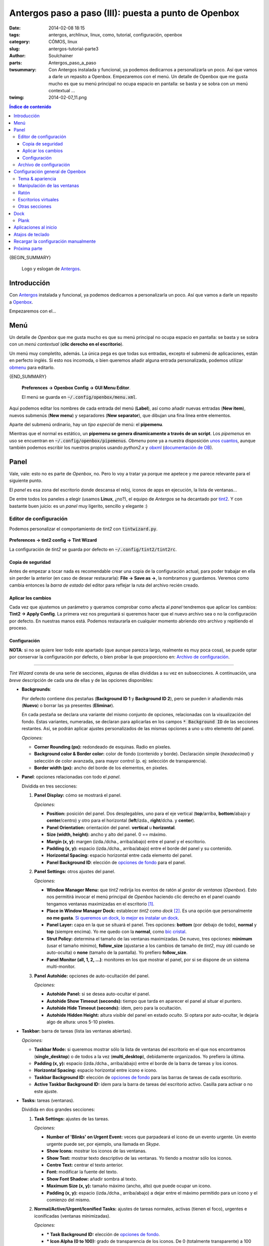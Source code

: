 Antergos paso a paso (III): puesta a punto de Openbox
#####################################################
:date: 2014-02-08 18:15
:tags: antergos, archlinux, linux, como, tutorial, configuración, openbox
:category: CÓMOS, linux
:slug: antergos-tutorial-parte3
:author: Soulchainer
:parts:  Antergos_paso_a_paso
:twsummary: Con Antergos instalada y funcional, ya podemos dedicarnos a
            personalizarla un poco. Así que vamos a darle un repasito a Openbox.
            Empezaremos con el menú.
            Un detalle de Openbox que me gusta mucho es que su menú principal
            no ocupa espacio en pantalla: se basta y se sobra con un menú
            contextual ...
:twimg: 2014-02-07_11.png

.. contents:: **Índice de contenido**
..


{BEGIN_SUMMARY}

.. figure:: {filename}/images/2014/01/2014-01-21_00.png
    :alt: Logo y eslogan de Antergos.

    Logo y eslogan de `Antergos`_.

*************
Introducción
*************

Con `Antergos`_ instalada y funcional, ya podemos dedicarnos a personalizarla
un poco. Así que vamos a darle un repasito a `Openbox`_.

Empezaremos con el...

*****
Menú
*****

Un detalle de *Openbox* que me gusta mucho es que su menú principal no ocupa
espacio en pantalla: se basta y se sobra con un *menú contextual* (**clic
derecho en el escritorio**).

Un menú muy completito, además. La única pega es que todas sus entradas,
excepto el submenú de aplicaciones, están en perfecto inglés. Si esto nos
incomoda, o bien queremos añadir alguna entrada personalizada, podemos utilizar
`obmenu`_ para editarlo.

{END_SUMMARY}

.. figure:: {filename}/images/2014/02/2014-02-07_01.png
    :alt: Obmenu, editor gráfico del menú de Openbox.

    **Preferences → Openbox Config → GUI Menu Editor**.

    El menú se guarda en :code:`~/.config/openbox/menu.xml`.

Aquí podemos editar los nombres de cada entrada del menú (**Label**), así como
añadir nuevas entradas (**New item**), nuevos submenús (**New menu**) y
separadores (**New separator**), que dibujan una fina línea entre elementos.

Aparte del submenú ordinario, hay un *tipo especial* de menú: el **pipemenu**.

Mientras que el normal es estático, un
**pipemenu se genera dinamicamente a través de un script**. Los *pipemenus* en
uso se encuentran en :code:`~/.config/openbox/pipemenus`. *Obmenu* pone ya a
nuestra disposición `unos cuantos`_, aunque también podemos escribir los
nuestros propios usando *python2.x* y `obxml`_ (`documentación de OB`_).

*****
Panel
*****

Vale, vale: esto no es parte de *Openbox*, no. Pero lo voy a tratar ya porque
me apetece y me parece relevante para el siguiente punto.

El *panel* es esa zona del escritorio donde descansa el reloj, iconos de apps
en ejecución, la lista de ventanas...

De entre todos los paneles a elegir (usamos **Linux**, ¿no?), el equipo de
*Antergos* se ha decantado por `tint2`_. Y con bastante buen juicio: es un
*panel* muy ligerito, sencillo y elegante :)

Editor de configuración
========================

Podemos personalizar el comportamiento de *tint2* con :code:`tintwizard.py`.

.. figure:: {filename}/images/2014/02/2014-02-07_02.png
    :alt: Tint Wizard, editor de configuración de tint2
    :align: center

    **Preferences → tint2 config → Tint Wizard**

    La configuración de *tint2* se guarda por defecto en
    :code:`~/.config/tint2/tint2rc`.

Copia de seguridad
------------------
Antes de empezar a tocar nada es recomendable crear una copia de la
configuración actual, para poder trabajar en ella sin perder la anterior (en
caso de desear restaurarla): **File → Save as →**, la nombramos y guardamos.
Veremos como cambia entonces la *barra de estado* del editor para reflejar la
ruta del archivo recién creado.

Aplicar los cambios
-------------------

Cada vez que ajustemos un parámetro y queramos comprobar como afecta al *panel*
tendremos que aplicar los cambios: **Tint2 → Apply Config**. La primera vez
nos preguntará si queremos hacer que el nuevo archivo sea o no la configuración
por defecto. En nuestras manos está. Podemos restaurarla en cualquier momento
abriendo otro archivo y repitiendo el proceso.

Configuración
-------------

**NOTA**: si no se quiere leer todo este apartado (que aunque parezca largo,
realmente es muy poca cosa), se puede optar por conservar la configuración por
defecto, o bien probar la que proporciono en: `Archivo de configuración`_.

----

*Tint Wizard* consta de una serie de secciones, algunas de ellas divididas a su
vez en subsecciones. A continuación, una *breve* descripción de cada una de
ellas y de las opciones disponibles:

* **Backgrounds**:

  Por defecto contiene dos pestañas
  (**Background ID 1** y **Background ID 2**), pero se pueden ir añadiendo más
  (**Nuevo**) o borrar las ya presentes (**Eliminar**).

  En cada pestaña se declara una variante del mismo conjunto de opciones,
  relacionadas con la visualización del fondo. Estas variantes, numeradas, se
  declaran para aplicarlas en los campos :code:`* Background ID` de las
  secciones restantes. Así, se podrán aplicar ajustes personalizados de las
  mismas opciones a uno u otro elemento del panel.

  .. _opciones de fondo:

  *Opciones:*

  * **Corner Rounding (px):** redondeado de esquinas. Radio en píxeles.
  * **Background color & Border color:** color de fondo (contenido y borde).
    Declaración simple (*hexadecimal*) y selección de color avanzada, para
    mayor control (p. ej: selección de transparencia).
  * **Border width (px):** ancho del borde de los elementos, en píxeles.

* **Panel**: opciones relacionadas con todo el *panel*.

  Dividida en tres secciones:

  1. **Panel Display:** cómo se mostrará el panel.

     *Opciones:*

     * **Position:** posición del panel. Dos desplegables, uno para el eje
       vertical (**top**/arriba, **bottom**/abajo y **center**/centro) y otro
       para el horizontal (**left**/izda., **right**/dcha. y **center**).
     * **Panel Orientation:** orientación del panel. **vertical** u
       **horizontal**.
     * **Size (width, height):** ancho y alto del panel. 0 == máximo.
     * **Margin (x, y):** margen (izda./dcha., arriba/abajo) entre el panel y
       el escritorio.
     * **Padding (x, y):** espacio (izda./dcha., arriba/abajo) entre el borde
       del panel y su contenido.
     * **Horizontal Spacing:** espacio horizontal entre cada elemento del panel.
     * **Panel Background ID**: elección de `opciones de fondo`_ para el
       panel.
  2. **Panel Settings:** otros ajustes del panel.

     *Opciones:*

     .. _Window Manager Menu:

     * **Window Manager Menu:** que *tint2* redirija los eventos de ratón
       al *gestor de ventanas* (*Openbox*). Esto nos permitirá invocar el menú
       principal de *Openbox* haciendo clic derecho en el panel cuando tengamos
       ventanas maximizadas en el escritorio [#]_.

       .. _lo dicho anteriormente:

     * **Place in Window Manager Dock:** establecer *tint2* como *dock* [#]_.
       Es una opción que personalmente **no me gusta**.
       `Si queremos un dock, lo mejor es instalar un dock`_.
     * **Panel Layer:** capa en la que se situará el panel. Tres opciones:
       **bottom** (por debajo de todo), **normal** y **top** (siempre encima).
       Yo me quedo con la **normal**, como `bic cristal`_.
     * **Strut Policy:** determina el tamaño de las ventanas maximizadas. De
       nuevo, tres opciones: **minimum** (usar el tamaño mínimo),
       **follow_size** (ajustarse a los cambios de tamaño de *tint2*, muy útil
       cuando se auto-oculta) o **none** (tamaño de la pantalla). Yo prefiero
       **follow_size**.
     * **Panel Monitor (all, 1, 2, ...)**: monitores en los que mostrar el
       panel, por si se dispone de un sistema multi-monitor.
  3. **Panel Autohide:** opciones de auto-ocultación del panel.

     *Opciones:*

     * **Autohide Panel:** si se desea auto-ocultar el panel.
     * **Autohide Show Timeout (seconds):** tiempo que tarda en aparecer el
       panel al situar el puntero.
     * **Autohide Hide Timeout (seconds):** ídem, pero para la ocultación.
     * **Autohide Hidden Height:** altura *visible* del panel en estado
       *oculto*. Si optara por auto-ocultar, le dejaría algo de altura: unos
       5-10 píxeles.

* **Taskbar:** barra de tareas (lista las ventanas abiertas).

  *Opciones:*

  * **Taskbar Mode:** si queremos mostrar sólo la lista de ventanas del
    escritorio en el que nos encontramos (**single_desktop**) o de todos a la
    vez (**multi_desktop**), debidamente organizados. Yo prefiero la última.
  * **Padding (x, y):** espacio (izda./dcha., arriba/abajo) entre el borde de la
    barra de tareas y los iconos.
  * **Horizontal Spacing:** espacio horizontal entre icono e icono.
  * **Taskbar Background ID:** elección de `opciones de fondo`_ para las
    barras de tareas de cada escritorio.
  * **Active Taskbar Background ID:** ídem para la barra de tareas del
    escritorio activo. Casilla para activar o no este ajuste.

* **Tasks:** tareas (ventanas).

  Dividida en dos grandes secciones:

  1. **Task Settings:** ajustes de las tareas.

     *Opciones:*

     * **Number of 'Blinks' on Urgent Event:** veces que parpadeará el icono de
       un evento urgente. Un evento urgente puede ser, por ejemplo, una llamada
       en *Skype*.
     * **Show Icons:** mostrar los iconos de las ventanas.
     * **Show Text:** mostrar texto descriptivo de las ventanas. Yo tiendo a
       mostrar sólo los iconos.
     * **Centre Text:** centrar el texto anterior.
     * **Font:** modificar la fuente del texto.
     * **Show Font Shadow:** añadir sombra al texto.
     * **Maximum Size (x, y):** tamaño máximo (ancho, alto) que puede ocupar un
       icono.
     * **Padding (x, y):** espacio (izda./dcha., arriba/abajo) a dejar entre el
       máximo permitido para un icono y el comienzo del mismo.

  2. **Normal/Active/Urgent/Iconified Tasks:** ajustes de tareas normales,
     activas (tienen el foco), urgentes e iconificadas (ventanas minimizadas).

     *Opciones:*

     * **\* Task Background ID:** elección de `opciones de fondo`_.

       .. _System Tray Icon Alpha/Saturation/Brightness (-100 to 100):

     * **\* Icon Alpha (0 to 100):** grado de transparencia de los iconos. De
       0 (totalmente transparente) a 100 (nada transparente).
     * **\* Icon Saturation (-100 to 100):** grado de saturación de colores de
       los iconos. De -100 (nada saturado, blanco y negro) a 100 (totalmente
       saturado).
     * **\* Icon Brightness (-100 to 100):** nivel de brillo de los iconos. De
       -100 (nada de brillo, negro) a 100 (muy blanqueado).
     * **\* Font Color:** color de la fuente del texto que acompaña al icono.

* **System Tray:** bandeja del sistema. Junto al reloj, muestra algunos iconos
  con el estado o acceso directo a ciertas aplicaciones.

  *Opciones:*

  * **Show System Tray:** mostrar la bandeja.
  * **Padding (x, y):** espacio (izda./dcha., arriba/abajo) entre la bandeja y su
    contenido.
  * **Horizontal Spacing:** espacio horizontal entre icono e icono.
  * **System Tray Background ID:** elección de `opciones de fondo`_ de la bandeja.
  * **Icon Ordering:** pauta de ordenación de los iconos. **ascending**
    (ascendente), **descending** (descendente), **left2right** (izda. a dcha.),
    **right2left** (dcha. a izda.).
  * **Maximum Icon Size (0 for automatic size):** tamaño máximo (ancho, alto) de
    un icono.
  * `System Tray Icon Alpha/Saturation/Brightness (-100 to 100)`_

* **Clock:** reloj junto a la bandeja del sistema.

  Dividida en dos secciones:

  1. **Clock Display:** formato del reloj.

     *Opciones:*

     * **Show:** mostrar la opción correspondiente.
     * **Time x/Tooltip Format:** Formato [#]_ de la línea *x*/de la
       descripción emergente [#]_ del reloj.
     * **Time x Font:** configuración de la fuente de la línea correspondiente.

  2. **Clock Settings:** ajustes del reloj.

     *Opciones:*

     * **Clock Font Color:** ajustes de color de la fuente.
     * **Padding (x, y):** espacio (izda./dcha., arriba/abajo) entre el
       contenedor del reloj y el texto.
     * **Clock Background ID:** elección de `opciones de fondo`_.
     * **Left/Right Click Command:** comando a ejecutar al hacer clic
       izdo./dcho. en el reloj.

       Una buena idea para esto podría ser:

       * **Clic izquierdo**: instalar el calendario ligero `gsimplecal`_.

         .. code-block:: sh

             $ yaourt -S gsimplecal

         Y añadir :code:`gsimplecal` en ese campo.
       * **Clic derecho**: si usamos alguna aplicación de notas, asociarla
         aquí.
     * **Time x/Tooltip Zone:** zona horaria a mostrar en cada línea de
       tiempo/en la descripción emergente. Útil si queremos, por ejemplo,
       mostrar las horas de España y Chile.

       Para mostrar la hora en España usaríamos :code:`Europe/Madrid`.
       Las zonas horarias disponibles se pueden consultar con:

       .. code-block:: sh

           $ nano /usr/share/zoneinfo/zone.tab

* **Mouse:** eventos al utilizar el ratón sobre *tint2*. Desactivados si
  tenemos marcada la opción `Window Manager Menu`_.

  Eventos de ratón:

  * **Middle Mouse Click** → clic ruleta del ratón
  * **Right Mouse Click**  → clic derecho
  * **Wheel Scroll Up**    → desplazamiento hacia arriba de la ruleta
  * **Wheel Scroll Down**  → desplazamiento hacia abajo

  Acciones posibles:

  * **none** → no hacer nada
  * **close** → cierra la ventana
  * **toggle** → activa la ventana (le pasa el foco)
  * **iconify** → minimiza la ventana
  * **toggle_iconify** → minimiza o activa la ventana
  * **maximize_restore** → maximiza o restaura la ventana
  * **desktop_left** → envía la ventana al escritorio de la izda.
  * **desktop_right** → envía la ventana al escritorio de la dcha.
  * **next_task** → enfoca la siguiente ventana
  * **prev_task** → enfoca la ventana anterior

* **Tooltips:** ajustes de descripciones emergentes.

  *Opciones:*

  * **Tooltip Show Timeout (seconds)**: tiempo en segundos que tarda en
    mostrarse la descripción emergente cuando se situa el puntero en un
    elemento.
  * **Tooltip Hide Timeout (seconds)**: tiempo en segundos que tarda en
    ocultarse cuando se retira el puntero de un elemento.

* **Battery:** ajustes del applet de batería.

  *Opciones:*

  * **Battery Low Status (%):** a qué nivel considerar que la batería anda
    corta de carga.
  * **Battery Low Action:** comando a ejecutar cuando queda poca carga. Por
    defecto muestra el mensaje *"battery low"*. Como nosotros preferimos la
    lengua de *Cervantes*, mejor cambiamos este campo por algo como
    :code:`notify-send "Batería baja"`.
  * **Battery Hide (0 to 100):** a qué nivel se oculta el icono de la batería
    del panel. Acepta como valores *"never"* y enteros del 1 al 100.


Archivo de configuración
========================

A modo de ejemplo, dejo aquí la configuración que he realizado escribiendo esta
entrada: https://gist.github.com/soulchainer/a26a16611bd1401f04c5

.. figure:: {filename}/images/2014/02/2014-02-07_03.png
    :alt: Ejemplo de configuración de tint2

    Uso: guardad en :code:`~/.config/tint2/tint2rc` o abrid y aplicad cambios
    con :code:`tintwizard`.

*********************************
Configuración general de Openbox
*********************************

Tras el desbordamiento de texto del punto anterior (¡Gomen!), en este punto voy
a ser mucho más gráfico y breve, si cabe.

La configuración general de *Openbox* se establece con :code:`obconf`. Podemos
encontrarlo en **Preferences → Openbox Config → GUI Config Tool**.

Tema & apariencia
=================

.. figure:: {filename}/images/2014/02/2014-02-07_04.png
    :alt: Herramienta de configuración de Openbox. Configuración de Tema.

    Elección de tema. *Antergos* viene con *Zukitwo* por defecto. Y me gusta.

    Fuentes para obtener nuevos temas: `Box-look`_, `Customize.org`_ o
    `deviantART`_, entre otras.

Cuando descarguemos un tema, si su creador es majo, nos encontraremos con un
archivo *.obt*. Instalar un tema así es pan comido:

* Si no tenemos *obconf* abierto: **Ctrl + F** (explorador de archivos
  `PCManFM`_) → descomprimimos → clic derecho en el *.obt* →
  **Openbox Configuration Manager** → Instalado.
* Desde *obconf*: **Instalar un nuevo tema** → lo buscamos → Instalado.

Si no es majo (¬_¬), en el archivo comprimido vendrán varias carpetas y
adjuntará un **README** con instrucciones de dónde copiar qué, a patita.

Como complemento a los ajustes de **Tema** y **Apariencia** de *ObConf*, se
puede usar también *LXAppearance* (:code:`lxappearance` o
**Preferences → User Interface Settings**).

.. figure:: {filename}/images/2014/02/2014-02-07_07.gif
    :alt: Lxappearance. Configuración extra de Tema.

    Aunque duplica funciones de *ObConf*, incluye opciones extra, como la
    gestión de temas de iconos y cursores de ratón.

    `Descargar temas de iconos`_. `Descargar temas de cursores`_.



Manipulación de las ventanas
=============================

.. figure:: {filename}/images/2014/02/2014-02-07_05.png
    :alt: Herramienta de configuración de Openbox. Configuración de manejo de
          las ventanas.

    La resistencia es el impedimento que suponen ciertos bordes al avance de
    una ventana. A mayor resistencia, más duro el avance.

    **Switch desktops when moving...** → cambio de escritorio al sobrepasar
    una ventana sus límites. Después, tiempo en milisegundos a contar antes de
    considerar el cambio.

Ratón
=====

.. figure:: {filename}/images/2014/02/2014-02-07_06.png
    :alt: Herramienta de configuración de Openbox. Configuración del ratón.

    Establecer el enfoque de ventanas con el ratón (la ventana bajo el puntero
    pasa a ser la ventana activa) es tentador. Suena práctico, pero para mí
    termina siendo un inconveniente.

En este punto, puede ser interesante configurar también el comportamiento del
ratón, con :code:`lxinput` (**Preferences → Input Device Preferences**).
Sobre todo si somos zurdos.

.. figure:: {filename}/images/2014/02/2014-02-07_08.png
    :alt: Lxinput. Configuración del comportamiento del ratón.

Escritorios virtuales
=====================

.. figure:: {filename}/images/2014/02/2014-02-07_09.png
    :alt: Herramienta de configuración de Openbox. Configuración de escritorios
          virtuales.

    La notificación anuncia en el centro de la pantalla el cambio de
    escritorio.

    Yo suelo nombrar los escritorios (doble clic para editar), dividiéndolos
    por tareas, como *IM* (mensajería), *Web*, *Dev*, ... Me ayuda a
    organizarme.

Otras secciones
===============

He obviado algunas secciones aquí, al ser bastante triviales.
Dejo sin repasar, especialmente, la desafortunadamente llamada *"Muelle"*.
`Diga lo que diga la Wikipedia`_, queda fatal llamar a un *Dock* así. Me remito
a `lo dicho anteriormente`_.

.. _Si queremos un dock, lo mejor es instalar un dock:

****
Dock
****

Y es que, si queremos utilizar un *dock*, lo suyo es usar un software
específico para ello. En **Linux** hay muchas alternativas. Algunas de las más
conocidas son `Gnome Do`_ o `AWN`_, pero, además del hecho de que yo no soy de
docks, cuando las he usado han resultado ser más pesadas que una vaca en
brazos.

Que sí, que los docks son muy bonitos y todo lo que se quiera, pero cuando no
aportan una funcionalidad extra relevante y todo se reduce a una cuestión
estética... a la que además sumamos el factor consumo, pues
**adiós muy buenas**.

Plank
=====

*Antergos* viene con `Plank`_ instalado
(**Applications → Accesorios → Plank**). Lo he probado, y la verdad es que,
pese a mis reticencias, me gusta [#]_. Es ligero y come poquitos recursos:
unos *25 MB* sin ninguna aplicación corriendo. No está mal. No son los *2 MB*
que dicen por ahí (a saber de dónde salen esos números...), pero no está mal.
Aunque abriendo un programa o dos la cosa sube, claro.

.. figure:: {filename}/images/2014/02/2014-02-07_10.png
    :alt: Plank: el dock ligero predeterminado en Antergos.

    Lo mejor es que no necesita configuración alguna: instalado y a correr.

    Cuando ejecutemos una aplicación y queramos mantenerla en el dock:
    **clic dcho. → Mantener en el dock**.

**********************
Aplicaciones al inicio
**********************

Ya que hemos instalado *Plank*, quizás sea el momento de configurar las
aplicaciones que arrancan con *Openbox*.

Para ello, hemos de editar un archivo de texto. Fácil y rápido, además.

Accedemos al archivo en cuestión (:code:`~/.config/openbox/autostart`) desde el
menú: **Preferences → Openbox Config → Edit autostart**. Y obtenemos algo así:

.. code-block:: sh

    nitrogen --restore &
    volumeicon &
    compton -fC  &
    tint2 &
    #sleep 1s && conky -c ~/.config/conky/conkyrc-workspace &
    #sleep 1s && conky -c ~/.config/conky/conkyrc &
    #/usr/lib/lxpolkit/lxpolkit &

Como podéis ver, ahí está *tint2*, con el que tanto os he dado la paliza antes.
Hay tres cosas básicas que hay que saber a la hora de editar el *autostart*:

1. Tras agregar una aplicación,
   **siempre hay que acabar la línea con un ampersand (&)**. Si nos olvidamos
   de hacerlo y añadimos algún comando después, no se ejecutará.
2. Cuando ejecutemos un comando que vaya a llevarse su tiempo o que necesite
   de otro comando ejecutado anteriormente para su uso, debemos usar el comando
   :code:`sleep` para añadir un tiempo de espera (en segundos) antes de su
   ejecución. Algo así:

   .. code-block:: sh

       (sleep 1s && tint2) &

   En el ejemplo, esperamos 1 segundo antes de lanzar *tint2*.
3. Las líneas que empiezan por almohadillas (**#**) son comentarios. No se
   tienen en cuenta.

Y ya está :D

Antes de editarlo, un repaso rápido a las líneas ejecutadas por el actual
:code:`autostart`:

.. code-block:: sh

    nitrogen --restore &

Restaura el último fondo de pantalla utilizado. Utiliza la app `nitrogen`_.
Es un clásico y funciona genial.

.. figure:: {filename}/images/2014/02/2014-02-07_11.png
    :alt: Nitrogen. Aplicación para establecer el fondo de pantalla.

    :code:`nitrogen` o **Preferences → Wallpaper**.

    Podemos configurar nuestra propia carpeta de fondos con
    **Preferences → Add**. Después elegimos la miniatura de un fondo y
    **Apply**. Listo. Cerramos.

.. code-block:: sh

    volumeicon &

El applet de control de volumen que aparece en la *bandeja del sistema*. Desde
ahí podemos configurar el sonido.

.. code-block:: sh

    compton -fC  &

`Compton`_ es un compositor de ventanas (es lo que instalamos al marcar
**Efectos de escritorio** en la instalación de *Antergos*). Es el encargado de
imbuir de algunos efectillos a las ventanas, sombreado de bordes, etc. Con las
opciones actuales sólo dispone el efecto de desvanecimiento cuando cerramos
una ventana y evita dibujar sombras en paneles/docks. Pero es capaz de
mucho más. Podría detallarlo, pero esto sería interminable. Y
**hay que aprender a leer páginas man**:

.. code-block:: sh

    $ man compton

Una vez sabido esto, y si así lo queremos, añadimos el *dock*
(**y alguna otra cosilla**) al inicio:

.. code-block:: sh

    numlockx &  # activa el bloqueo numérico al inicio
    nitrogen --restore &
    volumeicon &
    # regula la temperatura de color del monitor según la hora
    xflux -z tu_codigo_postal &
    compton -fCGb
    tint2 &
    (sleep 1s && plank) &
    #sleep 1s && conky -c ~/.config/conky/conkyrc-workspace &
    #sleep 1s && conky -c ~/.config/conky/conkyrc &
    #/usr/lib/lxpolkit/lxpolkit &

Sustituimos el contenido del *autostart* actual por esto y guardamos. Al
próximo reinicio se aplicarán los cambios :)

Obviamente, hemos de instalar :code:`numlockx`:

.. code-block:: sh

    $ yaourt -S numlockx

Además, yo recomendaría la instalación de `f.lux`_:

.. code-block:: sh

    $ yaourt -S xflux

Lo he añadido ya arriba, es vuestra elección usarlo o no. Por la noche se nota
mucho. Los ojos sufren menos. Se puede configurar introduciendo directamente la
latitud y longitud, pero he elegido esa configuración para que no sea sea tan
complicado (yo lo tengo con lat. y long.).

*****************
Atajos de teclado
*****************

Este punto es bastante importante para mí, ya que no suelo usar ni menú ni
*dock*: me basto y me sobro con el lanzador básico de aplicaciones
(**Alt + F2**, con autocompletado) y con atajos de teclado. Muchos atajos.

Instalamos el asistente de configuración con:

.. code-block:: sh

    $ yaourt -S obkey

Y lo ejecutamos desde **Preferences → Openbox Config → Key Editor**.

.. figure:: {filename}/images/2014/02/2014-02-07_12.png
    :alt: Obkey, editor de atajos de teclado de Openbox.
    :align: center

    Iconos panel principal, de izda. a dcha.: **guardar config**,
    **añadir atajo**, **añadir atajo hijo**, **borrar atajo**, **cerrar**.

    Iconos panel Action: **añadir acción**, **borrar acción**,
    **mover arriba**, **mover abajo**, **borrar todas**.

Su funcionamiento es muy sencillo:

1. Añadimos un atajo pulsando el botón análogo.
2. Doble clic en el campo :code:`Key`.
3. Ejecutamos el atajo deseado.
4. Escribimos en el campo Key Text dicho atajo. Indicaciones:

   * La tecla **Super** es la tecla normalmente representada por el logo del
     *SO*. En un teclado *Windows*, es la tecla **Windows**. En texto, se
     representa con la **W**.
   * La tecla **Alt** se representa con una **A**.
   * La tecla **Ctrl** se representa con una **C**.
   * La tecla **Mayus** es **Bloq Mayús** y en texto se representa con la **S**
     (de **Shift**).
   * Hay más teclas, pero resultan evidentes a poco que domines el inglés.
   * Las teclas correspondiendes a letras se escriben en minúsculas.
5. Añadimos una acción a la tecla. Doble clic y podemos cambiarla.
6. Hay muchas acciones y `todos los nombres`_ están en inglés, pero son bastante
   evidentes. Para lanzar aplicaciones se usa la acción **Execute**. Después,
   en el campo **comand** introducimos el comando a ejecutar y guardamos. Suele
   bastar. El conjunto de campos **startupnotify** es para dar determinada
   información al gestor de ventanas cuando lanzamos el programa.

   Es muy recomendable que leas `más sobre las acciones`_, porque facilitan
   mucho el trabajo diario. Cosas como cambiar de escritorio, mover ventanas de
   un escritorio a otro, maximizar, minimizar, redimensionar ventanas, acceder
   al menú... todo se puede hacer sin levantar un dedo del teclado. También
   puedes leer más a fondo sobre los atajos en la `documentación de Openbox`_.

Hay que tener en cuenta que por defecto **obkey** viene con muchos atajos ya
preconfigurados. Algunos de los cuales corresponden a programas que ni tenemos
instalados (como `Audacious`_). Seguramente desearemos editarlos antes que
crear un atajo repetido. Otros comandos los tenemos instalados, aunque no lo
sepamos (como `slimlock`_, que bloquea la pantalla y solicita contraseña).
Comprobar si los tenemos o no es tan fácil como usar el autocompletado del
lanzador simple de aplicaciones (**Alt + F2**) o el de consola (**Super + T**).

Algunas teclas usadas en los atajos pueden sonarnos un poco a chino, como
**XF86AudioNext**. O puede que queramos asociar un atajo a esa tecla multimedia
*chachi piruli* de nuestro teclado y que no sepamos como se llama. ¿Qué hacemos?

Instalamos :code:`xorg-xev`:

.. code-block:: sh

    $ yaourt -S xorg-xev

Y lo ejecutamos desde consola:

.. code-block:: sh

    $ xev

.. figure:: {filename}/images/2014/02/2014-02-07_13.png
    :alt: xev, capturador de eventos de teclado/ratón.
    :align: center

    :code:`xev` captura **TODO** lo que hagamos con el teclado/ratón.

    En verde, la zona donde aparecerá el nombre de la tecla o botón pulsado.

Cuando hayamos pulsado la tecla que queramos utilizar o encontrado la que
buscamos, cerramos la ventanita de *xev* y buscamos entre todos los datos
devueltos lo que nos interesa.

Una vez terminamos de añadir todos los atajos, guardamos y arreando.

*************************************
Recargar la configuración manualmente
*************************************

A veces es necesario recargar manualmente la configuración de *Openbox* para
que se apliquen los cambios realizados:
**Preferences → Openbox Config → Reconfigure**.

*************
Próxima parte
*************

O no... Aún no lo sé xD En cualquier caso, aquí lo dejamos por ahora, que
seguro que ya estábais pensando que esto no iba a acabarse nunca :p
Creo que he repasado todo lo importante, pero es posible que me haya dejado
algo. Que no os de miedo preguntar :)

Si es que hago una última parte la próxima semana, esta será un compendio de
alternativas ligeras para cubrir las necesidades más (y no tan) comunes del día
a día.

Y tras tres semanas de **artículos interminables**, intentaré darme un
descansito y hacer alguno que otro algo más cortito.

¡Propicios días!

.. _Antergos: http://antergos.com/
.. _Openbox: http://openbox.org/
.. _obmenu: http://obmenu.sourceforge.net/
.. _unos cuantos: http://obmenu.sourceforge.net/pipes-help
.. _obxml: http://obmenu.sourceforge.net/obxml-help
.. _documentación de OB: http://obmenu.sourceforge.net/doc.html
.. _tint2: http://code.google.com/p/tint2/
.. _bic cristal: http://www.youtube.com/watch?v=hD-dgSuzkzU
.. _gsimplecal: http://dmedvinsky.github.io/gsimplecal/
.. _Box-look: http://box-look.org/index.php?xcontentmode=7402
.. _Customize.org: http://customize.org/browse/tags/openbox
.. _deviantART: http://www.deviantart.com/customization/skins/linuxutil/winmanagers/openbox/
.. _PCManFM: http://wiki.lxde.org/en/PCManFM
.. _Descargar temas de iconos: http://gnome-look.org/index.php?xcontentmode=121
.. _Descargar temas de cursores: http://gnome-look.org/index.php?xcontentmode=36
.. _Diga lo que diga la Wikipedia: http://es.wikipedia.org/wiki/Dock
.. _Gnome Do: http://do.cooperteam.net/
.. _AWN: https://launchpad.net/awn/
.. _Plank: https://launchpad.net/plank
.. _nitrogen: http://projects.l3ib.org/nitrogen/
.. _Compton: https://github.com/chjj/compton
.. _f.lux: http://justgetflux.com/
.. _Audacious: http://audacious-media-player.org/
.. _slimlock: http://joelburget.com/slimlock/
.. _más sobre las acciones:
.. _todos los nombres: http://openbox.org/wiki/Help:Actions
.. _documentación de Openbox: http://openbox.org/wiki/Help:Bindings

----

.. [#] Recordemos que se trata de un menú contextual: para invocarlo tenemos que hacer clic con el botón derecho sobre el escritorio. Si tenemos una ventana ocupándolo todo, no tenemos desde donde invocarlo a no ser que usemos un atajo de teclado.
.. [#] Es un elemento de la *GUI* que permite a los usuarios iniciar, cambiar y controlar aplicaciones. En su concepción más simple, es una barra con accesos directos a aplicaciones favoritas, que suele asentarse en la base de la pantalla.
.. [#] Al pie de la ventana hay una lista con algunas de las etiquetas de formato de tiempo admitidas.
.. [#] Un **tooltip** o **descripción emergente** es el texto que aparece al situar el puntero del ratón sobre determinados elementos de la *GUI*, mostrando información adicional.
.. [#] Lo que no quiere decir que vaya a empezar a usar docks ahora, ¿eh? xD
